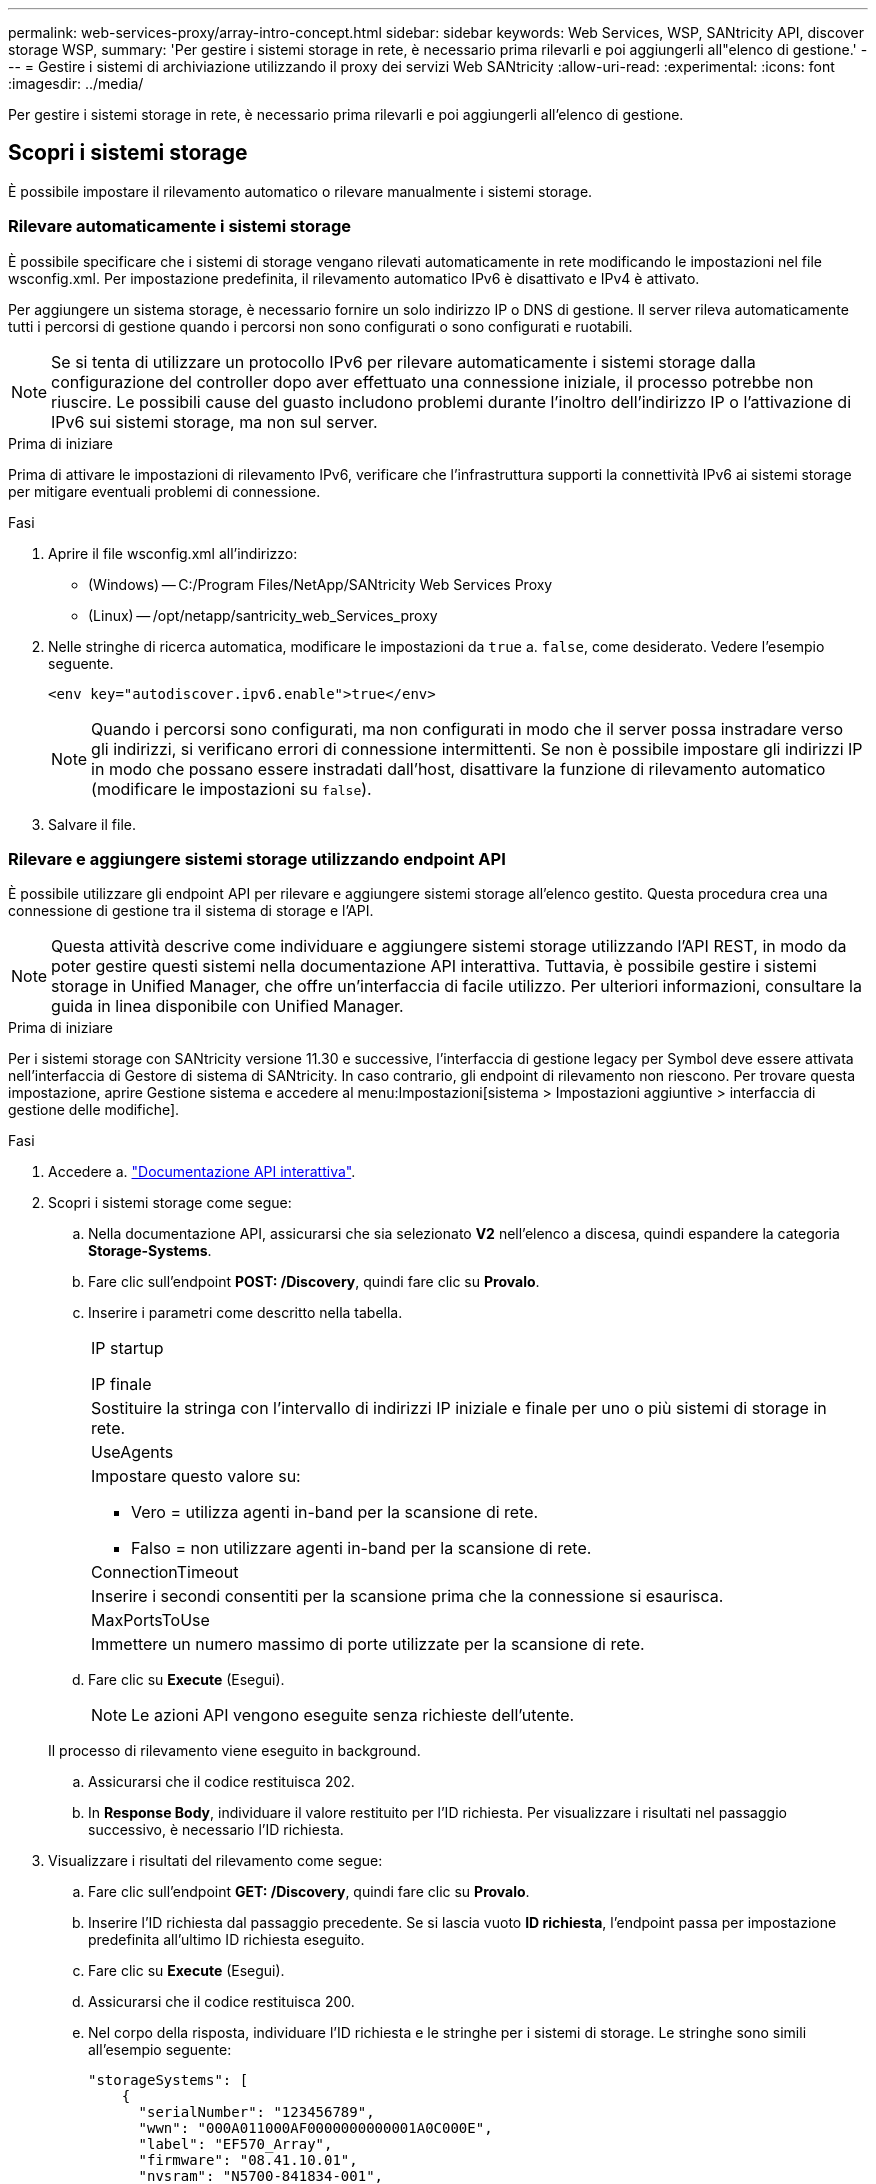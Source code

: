 ---
permalink: web-services-proxy/array-intro-concept.html 
sidebar: sidebar 
keywords: Web Services, WSP, SANtricity API, discover storage WSP, 
summary: 'Per gestire i sistemi storage in rete, è necessario prima rilevarli e poi aggiungerli all"elenco di gestione.' 
---
= Gestire i sistemi di archiviazione utilizzando il proxy dei servizi Web SANtricity
:allow-uri-read: 
:experimental: 
:icons: font
:imagesdir: ../media/


[role="lead"]
Per gestire i sistemi storage in rete, è necessario prima rilevarli e poi aggiungerli all'elenco di gestione.



== Scopri i sistemi storage

È possibile impostare il rilevamento automatico o rilevare manualmente i sistemi storage.



=== Rilevare automaticamente i sistemi storage

È possibile specificare che i sistemi di storage vengano rilevati automaticamente in rete modificando le impostazioni nel file wsconfig.xml. Per impostazione predefinita, il rilevamento automatico IPv6 è disattivato e IPv4 è attivato.

Per aggiungere un sistema storage, è necessario fornire un solo indirizzo IP o DNS di gestione. Il server rileva automaticamente tutti i percorsi di gestione quando i percorsi non sono configurati o sono configurati e ruotabili.


NOTE: Se si tenta di utilizzare un protocollo IPv6 per rilevare automaticamente i sistemi storage dalla configurazione del controller dopo aver effettuato una connessione iniziale, il processo potrebbe non riuscire. Le possibili cause del guasto includono problemi durante l'inoltro dell'indirizzo IP o l'attivazione di IPv6 sui sistemi storage, ma non sul server.

.Prima di iniziare
Prima di attivare le impostazioni di rilevamento IPv6, verificare che l'infrastruttura supporti la connettività IPv6 ai sistemi storage per mitigare eventuali problemi di connessione.

.Fasi
. Aprire il file wsconfig.xml all'indirizzo:
+
** (Windows) -- C:/Program Files/NetApp/SANtricity Web Services Proxy
** (Linux) -- /opt/netapp/santricity_web_Services_proxy


. Nelle stringhe di ricerca automatica, modificare le impostazioni da `true` a. `false`, come desiderato. Vedere l'esempio seguente.
+
[listing]
----
<env key="autodiscover.ipv6.enable">true</env>
----
+

NOTE: Quando i percorsi sono configurati, ma non configurati in modo che il server possa instradare verso gli indirizzi, si verificano errori di connessione intermittenti. Se non è possibile impostare gli indirizzi IP in modo che possano essere instradati dall'host, disattivare la funzione di rilevamento automatico (modificare le impostazioni su `false`).

. Salvare il file.




=== Rilevare e aggiungere sistemi storage utilizzando endpoint API

È possibile utilizzare gli endpoint API per rilevare e aggiungere sistemi storage all'elenco gestito. Questa procedura crea una connessione di gestione tra il sistema di storage e l'API.


NOTE: Questa attività descrive come individuare e aggiungere sistemi storage utilizzando l'API REST, in modo da poter gestire questi sistemi nella documentazione API interattiva. Tuttavia, è possibile gestire i sistemi storage in Unified Manager, che offre un'interfaccia di facile utilizzo. Per ulteriori informazioni, consultare la guida in linea disponibile con Unified Manager.

.Prima di iniziare
Per i sistemi storage con SANtricity versione 11.30 e successive, l'interfaccia di gestione legacy per Symbol deve essere attivata nell'interfaccia di Gestore di sistema di SANtricity. In caso contrario, gli endpoint di rilevamento non riescono. Per trovare questa impostazione, aprire Gestione sistema e accedere al menu:Impostazioni[sistema > Impostazioni aggiuntive > interfaccia di gestione delle modifiche].

.Fasi
. Accedere a. link:install-login-task.html["Documentazione API interattiva"].
. Scopri i sistemi storage come segue:
+
.. Nella documentazione API, assicurarsi che sia selezionato *V2* nell'elenco a discesa, quindi espandere la categoria *Storage-Systems*.
.. Fare clic sull'endpoint *POST: /Discovery*, quindi fare clic su *Provalo*.
.. Inserire i parametri come descritto nella tabella.
+
|===


 a| 
IP startup

IP finale
 a| 
Sostituire la stringa con l'intervallo di indirizzi IP iniziale e finale per uno o più sistemi di storage in rete.



 a| 
UseAgents
 a| 
Impostare questo valore su:

*** Vero = utilizza agenti in-band per la scansione di rete.
*** Falso = non utilizzare agenti in-band per la scansione di rete.




 a| 
ConnectionTimeout
 a| 
Inserire i secondi consentiti per la scansione prima che la connessione si esaurisca.



 a| 
MaxPortsToUse
 a| 
Immettere un numero massimo di porte utilizzate per la scansione di rete.

|===
.. Fare clic su *Execute* (Esegui).
+

NOTE: Le azioni API vengono eseguite senza richieste dell'utente.

+
Il processo di rilevamento viene eseguito in background.

.. Assicurarsi che il codice restituisca 202.
.. In *Response Body*, individuare il valore restituito per l'ID richiesta. Per visualizzare i risultati nel passaggio successivo, è necessario l'ID richiesta.


. Visualizzare i risultati del rilevamento come segue:
+
.. Fare clic sull'endpoint *GET: /Discovery*, quindi fare clic su *Provalo*.
.. Inserire l'ID richiesta dal passaggio precedente. Se si lascia vuoto *ID richiesta*, l'endpoint passa per impostazione predefinita all'ultimo ID richiesta eseguito.
.. Fare clic su *Execute* (Esegui).
.. Assicurarsi che il codice restituisca 200.
.. Nel corpo della risposta, individuare l'ID richiesta e le stringhe per i sistemi di storage. Le stringhe sono simili all'esempio seguente:
+
[listing]
----
"storageSystems": [
    {
      "serialNumber": "123456789",
      "wwn": "000A011000AF0000000000001A0C000E",
      "label": "EF570_Array",
      "firmware": "08.41.10.01",
      "nvsram": "N5700-841834-001",
      "ipAddresses": [
        "10.xxx.xx.213",
        "10.xxx.xx.214"
      ],
----
.. Annotare i valori per wwn, Label e ipAddresses. Sono necessari per il passaggio successivo.


. Aggiungere i sistemi storage come segue:
+
.. Fare clic sull'endpoint *POST: /Storage-system*, quindi fare clic su *Provalo*.
.. Inserire i parametri come descritto nella tabella.
+
|===


 a| 
id
 a| 
Immettere un nome univoco per il sistema di storage. È possibile inserire l'etichetta (visualizzata nella risposta per GET: /Discovery), ma il nome può essere qualsiasi stringa scelta. Se non si specifica un valore per questo campo, i servizi Web assegnano automaticamente un identificatore univoco.



 a| 
ControllerAddresses
 a| 
Inserire gli indirizzi IP visualizzati nella risposta per GET: /Discovery. Per i controller doppi, separare gli indirizzi IP con una virgola. Ad esempio:

`"IP address 1","IP address 2"`



 a| 
validare
 a| 
Invio `true`, In modo da poter ricevere la conferma che i servizi Web possono connettersi al sistema di storage.



 a| 
password
 a| 
Inserire la password amministrativa per il sistema di storage.



 a| 
wwn
 a| 
Inserire il WWN del sistema di storage (visualizzato nella risposta per GET: /Discovery).

|===
.. Rimuovi tutte le stringhe dopo `"enableTrace": true`, in modo che l'intero set di stringhe sia simile all'esempio seguente:
+
[listing]
----
{
  "id": "EF570_Array",
  "controllerAddresses": [
    "Controller-A-Mgmt-IP","Controller-B-Mgmt_IP"
  ],
  "validate":true,
  "password": "array-admin-password",
  "wwn": "000A011000AF0000000000001A0C000E",
  "enableTrace": true
}
----
.. Fare clic su *Execute* (Esegui).
.. Assicurarsi che la risposta del codice sia 201, che indica che l'endpoint è stato eseguito correttamente.
+
L'endpoint *Post: /Storage-Systems* viene messo in coda. È possibile visualizzare i risultati utilizzando l'endpoint *GET: /Storage-Systems* nella fase successiva.



. Confermare l'aggiunta dell'elenco, come segue:
+
.. Fare clic sull'endpoint *GET: /Storage-system*.
+
Non sono richiesti parametri.

.. Fare clic su *Execute* (Esegui).
.. Assicurarsi che la risposta del codice sia 200, che indica che l'endpoint è stato eseguito correttamente.
.. Nel corpo della risposta, cercare i dettagli del sistema di storage. I valori restituiti indicano che è stato aggiunto correttamente all'elenco degli array gestiti, in modo simile all'esempio seguente:
+
[listing]
----
[
  {
    "id": "EF570_Array",
    "name": "EF570_Array",
    "wwn": "000A011000AF0000000000001A0C000E",
    "passwordStatus": "valid",
    "passwordSet": true,
    "status": "optimal",
    "ip1": "10.xxx.xx.213",
    "ip2": "10.xxx.xx.214",
    "managementPaths": [
      "10.xxx.xx.213",
      "10.xxx.xx.214"
  ]
  }
]
----






== Scalare il numero di sistemi storage gestiti

Per impostazione predefinita, l'API può gestire fino a 100 sistemi storage. Se è necessario gestire di più, è necessario superare i requisiti di memoria per il server.

Il server è impostato per utilizzare 512 MB di memoria. Per ogni 100 sistemi storage aggiuntivi della rete, aggiungere 250 MB a tale numero. Non aggiungere più memoria di quella fisicamente disponibile. Consente di aggiungere un numero sufficiente di componenti aggiuntivi per il sistema operativo e altre applicazioni.


NOTE: La dimensione predefinita della cache è 8,192 eventi. L'utilizzo approssimativo dei dati per la cache degli eventi MEL è di 1 MB per ogni 8,192 eventi. Pertanto, mantenendo le impostazioni predefinite, l'utilizzo della cache dovrebbe essere di circa 1 MB per un sistema storage.


NOTE: Oltre alla memoria, il proxy utilizza le porte di rete per ciascun sistema di storage. Linux e Windows considerano le porte di rete come handle di file. Come misura di sicurezza, la maggior parte dei sistemi operativi limita il numero di handle di file aperti che un processo o un utente può avere aperto contemporaneamente. In particolare negli ambienti Linux, dove le connessioni TCP aperte sono considerate come handle di file, il proxy dei servizi Web può facilmente superare questo limite. Poiché la correzione dipende dal sistema, fare riferimento alla documentazione del sistema operativo per informazioni su come aumentare questo valore.

.Fasi
. Effettuare una delle seguenti operazioni:
+
** In Windows, accedere al file appserver64.init. Individuare la linea, `vmarg.3=-Xmx512M`
** Su Linux, andare al file webserver.sh. Individuare la linea, `JAVA_OPTIONS="-Xmx512M"`


. Per aumentare la memoria, sostituire `512` Con la memoria desiderata in MB.
. Salvare il file.


